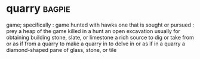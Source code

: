 * quarry :bagpie:
game; specifically : game hunted with hawks
one that is sought or pursued : prey
a heap of the game killed in a hunt
an open excavation usually for obtaining building stone, slate, or limestone
a rich source
to dig or take from or as if from a quarry
to make a quarry in
to delve in or as if in a quarry
a diamond-shaped pane of glass, stone, or tile
